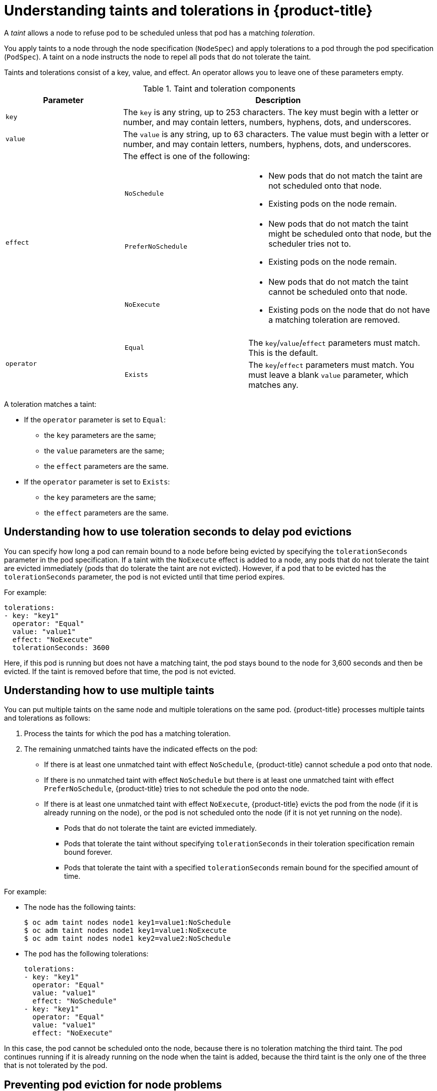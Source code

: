 // Module included in the following assemblies:
//
// * nodes/nodes-scheduler-taints-tolerations.adoc

[id='nodes-scheduler-taints-tolerations-about_{context}']
= Understanding taints and tolerations in {product-title}

A _taint_ allows a node to refuse pod to be scheduled unless that pod has a matching _toleration_.

You apply taints to a node through the node specification (`NodeSpec`) and apply tolerations to a pod through the pod specification (`PodSpec`). A taint on a node instructs the node to repel all pods that do not tolerate the taint.

Taints and tolerations consist of a key, value, and effect. An operator allows you to leave one of these parameters empty.

[[taint-components-table]]
.Taint and toleration components
[cols="3a,8a",options="header"]
|===

|Parameter |Description

|`key`
|The `key` is any string, up to 253 characters. The key must begin with a letter or number, and may contain letters, numbers, hyphens, dots, and underscores.

|`value`
| The `value` is any string, up to 63 characters. The value must begin with a letter or number, and may contain letters, numbers, hyphens, dots, and underscores.

|`effect`

|The effect is one of the following:
[frame=none]
[cols="2a,3a"]
!====
!`NoSchedule`
!* New pods that do not match the taint are not scheduled onto that node.
* Existing pods on the node remain.
!`PreferNoSchedule`
!* New pods that do not match the taint might be scheduled onto that node, but the scheduler tries not to.
* Existing pods on the node remain.
!`NoExecute`
!* New pods that do not match the taint cannot be scheduled onto that node.
* Existing pods on the node that do not have a matching toleration  are removed.
!====

|`operator`
|[frame=none]
[cols="2,3"]
!====
!`Equal`
!The `key`/`value`/`effect` parameters must match. This is the default.
!`Exists`
!The `key`/`effect` parameters must match. You must leave a blank `value` parameter, which matches any.
!====

|===

A toleration matches a taint:

* If the `operator` parameter is set to `Equal`:
** the `key` parameters are the same;
** the `value` parameters are the same;
** the `effect` parameters are the same.

* If the `operator` parameter is set to `Exists`:
** the `key` parameters are the same;
** the `effect` parameters are the same.

[[nodes-scheduler-taints-tolerations-about-seconds]]
== Understanding how to use toleration seconds to delay pod evictions

You can specify how long a pod can remain bound to a node before being evicted by specifying the `tolerationSeconds` parameter in the pod specification. If a taint with the `NoExecute` effect is added to a node, any pods that do not tolerate the taint are evicted immediately (pods that do tolerate the taint are not evicted). However, if a pod that to be evicted has the `tolerationSeconds` parameter, the pod is not evicted until that time period expires.

For example:
[source, yaml]
----
tolerations:
- key: "key1"
  operator: "Equal"
  value: "value1"
  effect: "NoExecute"
  tolerationSeconds: 3600
----

Here, if this pod is running but does not have a matching taint, the pod stays bound to the node for 3,600 seconds and then be evicted. If the taint is removed before that time, the pod is not evicted.

[[nodes-scheduler-taints-tolerations-about-multiple]]
== Understanding how to use multiple taints

You can put multiple taints on the same node and multiple tolerations on the same pod. {product-title} processes multiple taints and tolerations as follows:

. Process the taints for which the pod has a matching toleration.
. The remaining unmatched taints have the indicated effects on the pod:
+
* If there is at least one unmatched taint with effect `NoSchedule`, {product-title} cannot schedule a pod onto that node.
* If there is no unmatched taint with effect `NoSchedule` but there is at least one unmatched taint with effect `PreferNoSchedule`, {product-title} tries to not schedule the pod onto the node.
* If there is at least one unmatched taint with effect `NoExecute`, {product-title} evicts the pod from the node (if it is already running on the node), or the pod is not scheduled onto the node (if it is not yet running on the node).
+
** Pods that do not tolerate the taint are evicted immediately.
+
** Pods that tolerate the taint without specifying `tolerationSeconds` in their toleration specification remain bound forever.
+
** Pods that tolerate the taint with a specified `tolerationSeconds` remain bound for the specified amount of time.

For example:

* The node has the following taints:
+
----
$ oc adm taint nodes node1 key1=value1:NoSchedule
$ oc adm taint nodes node1 key1=value1:NoExecute
$ oc adm taint nodes node1 key2=value2:NoSchedule
----

* The pod has the following tolerations:
+
[source, yaml]
----
tolerations:
- key: "key1"
  operator: "Equal"
  value: "value1"
  effect: "NoSchedule"
- key: "key1"
  operator: "Equal"
  value: "value1"
  effect: "NoExecute"
----

In this case, the pod cannot be scheduled onto the node, because there is no toleration matching the third taint. The pod continues running if it is already running on the node when the taint is added, because the third taint is the only
one of the three that is not tolerated by the pod.

[[nodes-scheduler-taints-tolerations-about-prevent]]
== Preventing pod eviction for node problems

{product-title} can be configured to represent *node unreachable* and *node not ready* conditions as taints.  This allows per-pod specification of how long to remain bound to a node that becomes unreachable or not ready, rather than using the default of five minutes.

The Taint-Based Evictions feature is enabled by default. The taints are automatically added by the node controller and the normal logic for evicting pods from `Ready` nodes is disabled.

* If a node enters a not ready state, the `node.kubernetes.io/not-ready:NoExecute`  taint is added and pods cannot be scheduled on the node. Existing pods remain for the toleration seconds period.
* If a node enters a not reachable state, the `node.kubernetes.io/unreachable:NoExecute` taint is added and pods cannot be scheduled on the node. Existing pods remain for the toleration seconds period.

This feature, in combination with `tolerationSeconds`, allows a pod to specify how long it should stay bound to a node that has one or both of these problems.

[NOTE]
====
DaemonSet pods are created with `NoExecute` tolerations for `node.kubernetes.io/unreachable` and `node.kubernetes.io/not-ready`
with no `tolerationSeconds` to ensure that DaemonSet pods are never evicted due to these problems, even when the Default Toleration Seconds feature is disabled.
====
